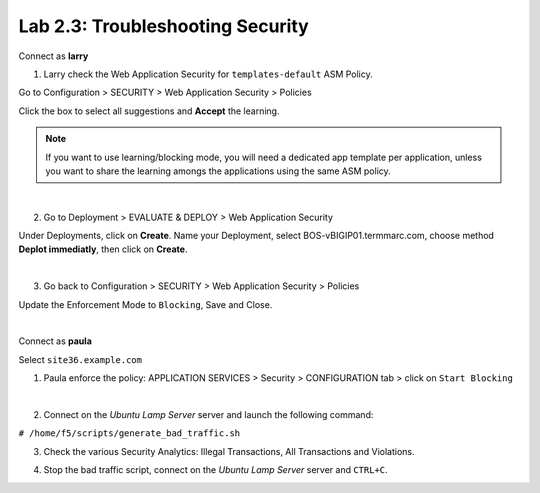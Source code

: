 Lab 2.3: Troubleshooting Security
---------------------------------
Connect as **larry**

1. Larry check the Web Application Security for ``templates-default`` ASM Policy.

Go to Configuration > SECURITY > Web Application Security > Policies

Click the box to select all suggestions and **Accept** the learning.

.. image:: ../pictures/module2/img_module2_lab3_1.png
  :align: center
  :scale: 50%

.. note:: If you want to use learning/blocking mode, you will need a dedicated app template per application, unless you want to share the learning amongs the applications using the same ASM policy.

|

2. Go to Deployment > EVALUATE & DEPLOY > Web Application Security

Under Deployments, click on **Create**. Name your Deployment, select BOS-vBIGIP01.termmarc.com, choose method **Deplot immediatly**, then click on **Create**.

.. image:: ../pictures/module2/img_module2_lab3_2a.png
  :align: center
  :scale: 50%

|

3. Go back to Configuration > SECURITY > Web Application Security > Policies

Update the Enforcement Mode to ``Blocking``, Save and Close.

.. image:: ../pictures/module2/img_module2_lab3_2.png
  :align: center
  :scale: 50%

|

Connect as **paula**

Select ``site36.example.com``

1. Paula enforce the policy: APPLICATION SERVICES > Security > CONFIGURATION tab > click on ``Start Blocking``

.. image:: ../pictures/module2/img_module2_lab3_3.png
  :align: center
  :scale: 50%

|

2. Connect on the *Ubuntu Lamp Server* server and launch the following command:

``# /home/f5/scripts/generate_bad_traffic.sh``

3. Check the various Security Analytics: Illegal Transactions, All Transactions and Violations.

.. image:: ../pictures/module2/img_module2_lab3_4.png
  :align: center
  :scale: 50%

4. Stop the bad traffic script, connect on the *Ubuntu Lamp Server* server and ``CTRL+C``.
